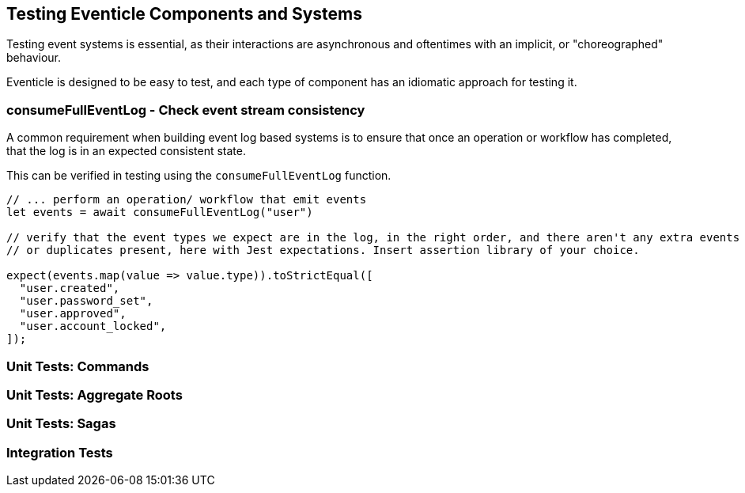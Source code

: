 
== Testing Eventicle Components and Systems

Testing event systems is essential, as their interactions are asynchronous and oftentimes with an implicit, or "choreographed" behaviour.

Eventicle is designed to be easy to test, and each type of component has an idiomatic approach for testing it.



=== consumeFullEventLog - Check event stream consistency

A common requirement when building event log based systems is to ensure that once an operation or workflow has completed,
that the log is in an expected consistent state.

This can be verified in testing using the `consumeFullEventLog` function.

[source, typescript]
----
// ... perform an operation/ workflow that emit events
let events = await consumeFullEventLog("user")

// verify that the event types we expect are in the log, in the right order, and there aren't any extra events
// or duplicates present, here with Jest expectations. Insert assertion library of your choice.

expect(events.map(value => value.type)).toStrictEqual([
  "user.created",
  "user.password_set",
  "user.approved",
  "user.account_locked",
]);
----



=== Unit Tests: Commands

=== Unit Tests: Aggregate Roots

=== Unit Tests: Sagas

=== Integration Tests
